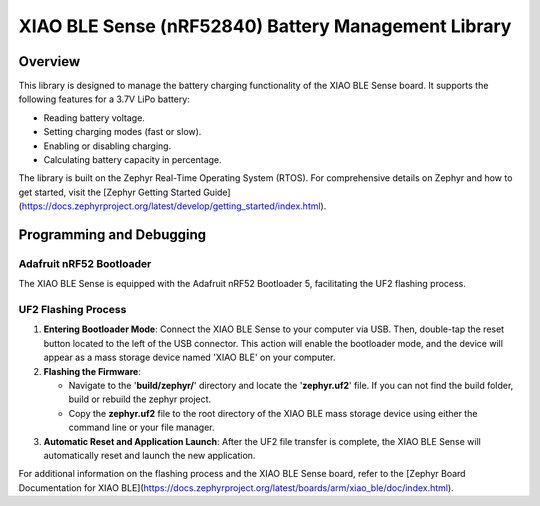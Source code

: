 XIAO BLE Sense (nRF52840) Battery Management Library
###########

Overview
********
This library is designed to manage the battery charging functionality of the XIAO BLE Sense board. It supports the following features for a 3.7V LiPo battery:

- Reading battery voltage.
- Setting charging modes (fast or slow).
- Enabling or disabling charging.
- Calculating battery capacity in percentage.

The library is built on the Zephyr Real-Time Operating System (RTOS). 
For comprehensive details on Zephyr and how to get started, visit the [Zephyr Getting Started Guide] (https://docs.zephyrproject.org/latest/develop/getting_started/index.html).

Programming and Debugging
******************************
Adafruit nRF52 Bootloader
==============================
The XIAO BLE Sense is equipped with the Adafruit nRF52 Bootloader 5, facilitating the 
UF2 flashing process.

UF2 Flashing Process
========================

1. **Entering Bootloader Mode**: Connect the XIAO BLE Sense to your computer via USB. 
   Then, double-tap the reset button located to the left of the USB connector. This 
   action will enable the bootloader mode, and the device will appear as a mass storage 
   device named 'XIAO BLE' on your computer.

2. **Flashing the Firmware**:

   - Navigate to the '**build/zephyr/**' directory and locate the '**zephyr.uf2**' file. If you can not find the build folder, build or rebuild the zephyr project. 
   - Copy the **zephyr.uf2** file to the root directory of the XIAO BLE mass storage device using either the command line or your file manager.

3. **Automatic Reset and Application Launch**: After the UF2 file transfer is complete, 
   the XIAO BLE Sense will automatically reset and launch the new application.

For additional information on the flashing process and the XIAO BLE Sense board, refer to 
the [Zephyr Board Documentation for XIAO BLE](https://docs.zephyrproject.org/latest/boards/arm/xiao_ble/doc/index.html).
